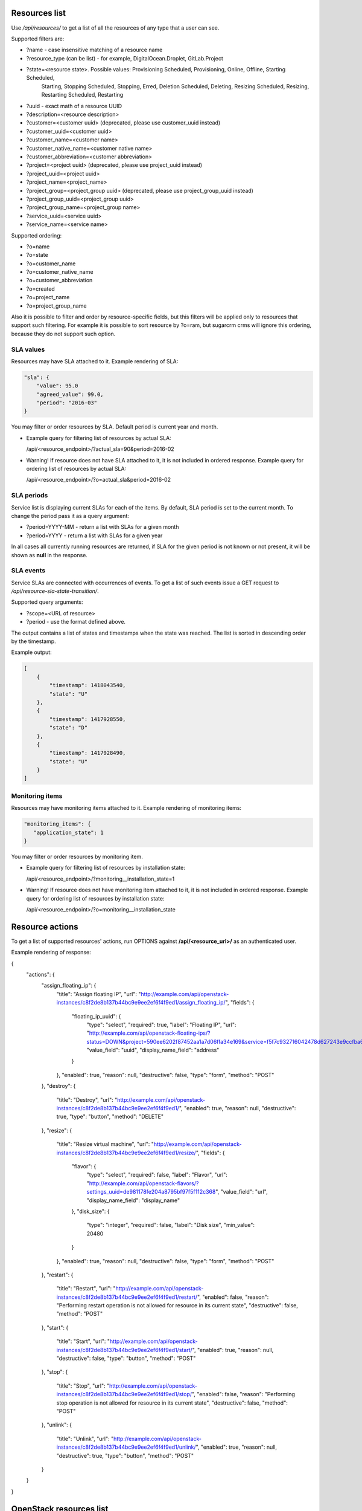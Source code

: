 Resources list
--------------

Use */api/resources/* to get a list of all the resources of any type that a user can see.

Supported filters are:

- ?name - case insensitive matching of a resource name
- ?resource_type (can be list) - for example, DigitalOcean.Droplet, GitLab.Project
- ?state=<resource state>. Possible values: Provisioning Scheduled, Provisioning, Online, Offline, Starting Scheduled,
                           Starting, Stopping Scheduled, Stopping, Erred, Deletion Scheduled, Deleting,
                           Resizing Scheduled, Resizing, Restarting Scheduled, Restarting
- ?uuid - exact math of a resource UUID
- ?description=<resource description>
- ?customer=<customer uuid> (deprecated, please use customer_uuid instead)
- ?customer_uuid=<customer uuid>
- ?customer_name=<customer name>
- ?customer_native_name=<customer native name>
- ?customer_abbreviation=<customer abbreviation>
- ?project=<project uuid> (deprecated, please use project_uuid instead)
- ?project_uuid=<project uuid>
- ?project_name=<project_name>
- ?project_group=<project_group uuid> (deprecated, please use project_group_uuid instead)
- ?project_group_uuid=<project_group uuid>
- ?project_group_name=<project_group name>
- ?service_uuid=<service uuid>
- ?service_name=<service name>

Supported ordering:

- ?o=name
- ?o=state
- ?o=customer_name
- ?o=customer_native_name
- ?o=customer_abbreviation
- ?o=created
- ?o=project_name
- ?o=project_group_name

Also it is possible to filter and order by resource-specific fields, but this filters will be applied only to
resources that support such filtering. For example it is possible to sort resource by ?o=ram, but sugarcrm crms
will ignore this ordering, because they do not support such option.


SLA values
^^^^^^^^^^

Resources may have SLA attached to it. Example rendering of SLA:

.. code-block:: javascript

    "sla": {
        "value": 95.0
        "agreed_value": 99.0,
        "period": "2016-03"
    }

You may filter or order resources by SLA. Default period is current year and month.

- Example query for filtering list of resources by actual SLA:

  /api/<resource_endpoint>/?actual_sla=90&period=2016-02

- Warning! If resource does not have SLA attached to it, it is not included in ordered response.
  Example query for ordering list of resources by actual SLA:

  /api/<resource_endpoint>/?o=actual_sla&period=2016-02

SLA periods
^^^^^^^^^^^

Service list is displaying current SLAs for each of the items. By default, SLA period is set to the current month. To
change the period pass it as a query argument:

- ?period=YYYY-MM - return a list with SLAs for a given month
- ?period=YYYY - return a list with SLAs for a given year

In all cases all currently running resources are returned, if SLA for the given period is not known or not present, it
will be shown as **null** in the response.

SLA events
^^^^^^^^^^

Service SLAs are connected with occurrences of events. To get a list of such events issue a GET request to
*/api/resource-sla-state-transition/*.

Supported query arguments:

- ?scope=<URL of resource>
- ?period - use the format defined above.

The output contains a list of states and timestamps when the state was reached. The list is sorted in descending order
by the timestamp.

Example output:

.. code-block:: javascript

    [
        {
            "timestamp": 1418043540,
            "state": "U"
        },
        {
            "timestamp": 1417928550,
            "state": "D"
        },
        {
            "timestamp": 1417928490,
            "state": "U"
        }
    ]

Monitoring items
^^^^^^^^^^^^^^^^

Resources may have monitoring items attached to it. Example rendering of monitoring items:

.. code-block:: javascript

    "monitoring_items": {
       "application_state": 1
    }

You may filter or order resources by monitoring item.

- Example query for filtering list of resources by installation state:

  /api/<resource_endpoint>/?monitoring__installation_state=1

- Warning! If resource does not have monitoring item attached to it, it is not included in ordered response.
  Example query for ordering list of resources by installation state:

  /api/<resource_endpoint>/?o=monitoring__installation_state

Resource actions
----------------

To get a list of supported resources' actions, run OPTIONS against **/api/<resource_url>/** as an authenticated user.

Example rendering of response:

.. code-block:: javascript

{
    "actions": {
        "assign_floating_ip": {
            "title": "Assign floating IP",
            "url": "http://example.com/api/openstack-instances/c8f2de8b137b44bc9e9ee2ef6f4f9ed1/assign_floating_ip/",
            "fields": {
                "floating_ip_uuid": {
                    "type": "select",
                    "required": true,
                    "label": "Floating IP",
                    "url": "http://example.com/api/openstack-floating-ips/?status=DOWN&project=590ee6202f87452aa1a7d06ffa34e169&service=f5f7c932716042478d627243e9ccfba6",
                    "value_field": "uuid",
                    "display_name_field": "address"
                }
            },
            "enabled": true,
            "reason": null,
            "destructive": false,
            "type": "form",
            "method": "POST"
        },
        "destroy": {
            "title": "Destroy",
            "url": "http://example.com/api/openstack-instances/c8f2de8b137b44bc9e9ee2ef6f4f9ed1/",
            "enabled": true,
            "reason": null,
            "destructive": true,
            "type": "button",
            "method": "DELETE"
        },
        "resize": {
            "title": "Resize virtual machine",
            "url": "http://example.com/api/openstack-instances/c8f2de8b137b44bc9e9ee2ef6f4f9ed1/resize/",
            "fields": {
                "flavor": {
                    "type": "select",
                    "required": false,
                    "label": "Flavor",
                    "url": "http://example.com/api/openstack-flavors/?settings_uuid=de981178fe204a8795bf97f5f112c368",
                    "value_field": "url",
                    "display_name_field": "display_name"
                },
                "disk_size": {
                    "type": "integer",
                    "required": false,
                    "label": "Disk size",
                    "min_value": 20480
                }
            },
            "enabled": true,
            "reason": null,
            "destructive": false,
            "type": "form",
            "method": "POST"
        },
        "restart": {
            "title": "Restart",
            "url": "http://example.com/api/openstack-instances/c8f2de8b137b44bc9e9ee2ef6f4f9ed1/restart/",
            "enabled": false,
            "reason": "Performing restart operation is not allowed for resource in its current state",
            "destructive": false,
            "method": "POST"
        },
        "start": {
            "title": "Start",
            "url": "http://example.com/api/openstack-instances/c8f2de8b137b44bc9e9ee2ef6f4f9ed1/start/",
            "enabled": true,
            "reason": null,
            "destructive": false,
            "type": "button",
            "method": "POST"
        },
        "stop": {
            "title": "Stop",
            "url": "http://example.com/api/openstack-instances/c8f2de8b137b44bc9e9ee2ef6f4f9ed1/stop/",
            "enabled": false,
            "reason": "Performing stop operation is not allowed for resource in its current state",
            "destructive": false,
            "method": "POST"
        },
        "unlink": {
            "title": "Unlink",
            "url": "http://example.com/api/openstack-instances/c8f2de8b137b44bc9e9ee2ef6f4f9ed1/unlink/",
            "enabled": true,
            "reason": null,
            "destructive": true,
            "type": "button",
            "method": "POST"
        }
    }
}


OpenStack resources list
------------------------

Deprecated. Use filtering by SLA against **api/resources** endpoint.
Use */api/iaas-resources/* to get a list of all the resources that a user can see.
Only resources that have agreed and actual SLA values are shown.

Supported filters are:

- ?hostname **deprecated**, use ?name instead; - case insensitive matching of a name
- ?service_name - case insensitive matching of a service name
- ?customer_name - case insensitive matching of a customer name
- ?customer_native_name - case insensitive matching of a customer native name
- ?customer_abbreviation - case insensitive matching of a customer abbreviation
- ?project_name - case insensitive matching of a project name
- ?project_group_name - case insensitive matching of a project_group name
- ?agreed_sla - exact match of SLA numbers
- ?actual_sla - exact match of SLA numbers
- ?project_groups -  **deprecated**, use ?project_group_name instead

Ordering can be done by the following fields (prefix with **-** for descending order):

- ?o=hostname **deprecated**, use ?o=name instead;
- ?o=template_name
- ?o=customer_name
- ?o=customer_abbreviation
- ?o=customer_native_name
- ?o=project_name
- ?o=project_group_name
- ?o=agreed_sla
- ?o=actual_sla
- ?o=template__name - **deprecated**, use ?o=template_name instead
- ?o=project__customer__name - **deprecated**, use ?o=customer_name instead
- ?o=project__name - **deprecated**, use ?o=project_name instead
- ?o=project__project_groups__name - **deprecated**, use ?o=project_group_name instead
- ?o=slas__value - **deprecated**, use ?o=actual_sla instead

Response example:

.. code-block:: http

    HTTP/1.0 200 OK
    Content-Type: application/json
    Vary: Accept
    Allow: GET, HEAD, OPTIONS
    X-Result-Count: 1

    [
        {
            "url": "http://example.com/api/iaas-resources/0356addb8e9742e7b984ebcaf5912c6b/",
            "uuid": "0356addb8e9742e7b984ebcaf5912c6b",
            "state": "Offline",
            "name": "FromBackup777",
            "template_name": "cirros-0.3.1-x86_64",
            "customer_name": "Customer A",
            "customer_native_name": "Customer A (native)",
            "customer_abbreviation": "CA",
            "project_name": "STG/Backups",
            "project_uuid": "19e4581367cb4f93bf77c21f68fbc2d1",
            "project_url": "http://example.com/api/projects/19e4581367cb4f93bf77c21f68fbc2d1/",
            "project_groups": [],
            "agreed_sla": "95",
            "actual_sla": null,
            "service_type": "IaaS",
            "access_information": []
        }
    ]


